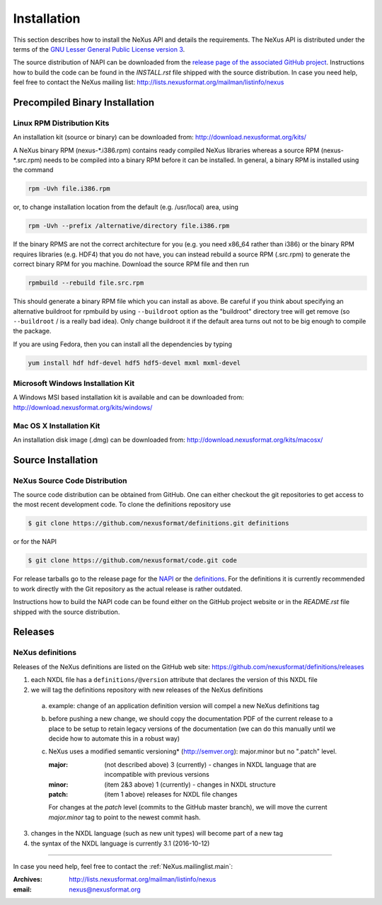 .. index::
   ! single: NAPI; installation
   see: installation; NAPI installation
   see: precompiled executable; NAPI installation
   see: binary executable; NAPI installation

.. _Installation:

============
Installation
============

.. index::
   single: NAPI; installation; download location
   see: download location; NAPI installation
   see: repository; NAPI installation

This section describes how to install the NeXus API and details the
requirements. The NeXus API is distributed under the terms of the 
`GNU Lesser General Public License version 3 <http://www.gnu.org/licenses/lgpl-3.0.txt>`_.

The source distribution of NAPI can be downloaded from the 
`release page of the associated GitHub project <https://github.com/nexusformat/code/releases>`_.
Instructions how to build the code can be found in the `INSTALL.rst` file
shipped with the source distribution.
In case you need help, feel free to contact the 
NeXus mailing list: http://lists.nexusformat.org/mailman/listinfo/nexus

.. _Installation-Binary:

Precompiled Binary Installation
###############################


.. _Installation-Linux:

Linux RPM Distribution Kits
===========================

.. index::
   NAPI; installation; RPM
   see: RPM; NAPI installation

An installation kit (source or binary) can be downloaded from:
http://download.nexusformat.org/kits/

A NeXus binary RPM (nexus-\*.i386.rpm) contains ready compiled NeXus libraries whereas a
source RPM (nexus-\*.src.rpm) needs to be compiled into a binary RPM before it can be
installed. In general, a binary RPM is installed using the command

.. code-block:: guess

	rpm -Uvh file.i386.rpm

or, to change installation location from the default (e.g. /usr/local) area, using

.. code-block:: guess

	rpm -Uvh --prefix /alternative/directory file.i386.rpm

If the binary RPMS are not the correct architecture for you (e.g. you need x86_64 rather
than i386) or the binary RPM requires libraries (e.g. HDF4) that you do not have, you can
instead rebuild a source RPM (.src.rpm) to generate the correct binary RPM for you machine.
Download the source RPM file and then run

.. code-block:: guess

	rpmbuild --rebuild file.src.rpm

This should generate a binary RPM file which you can install as above. Be careful if
you think about specifying an alternative buildroot for rpmbuild by using
``--buildroot`` option as the "buildroot" directory tree will get remove (so
``--buildroot`` / is a really bad idea). Only change buildroot it if the default
area turns out not to be big enough to compile the package.

If you are using Fedora, then you can install all the dependencies by typing

.. code-block:: guess

	yum install hdf hdf-devel hdf5 hdf5-devel mxml mxml-devel

.. _Installation-Windows:

Microsoft Windows Installation Kit
==================================

.. index::
   NAPI; installation; Windows
   see: Microsoft Windows; NAPI installation
   see: Windows; NAPI installation

A Windows MSI based installation kit is available and can be downloaded from: 
http://download.nexusformat.org/kits/windows/

.. _Installation-MacOS:

Mac OS X Installation Kit
=========================

.. index::
   NAPI; installation; Mac OS X
   see: Mac OS X; NAPI installation


An installation disk image (.dmg) can be downloaded from: 
http://download.nexusformat.org/kits/macosx/

.. _Installation-Source:

Source Installation
###################

.. _Installation-Source-Generic:

NeXus Source Code Distribution
==============================

.. index::
   NAPI; installation; source distribution
   see: source distribution; NAPI installation

The source code distribution can be obtained from GitHub. One can either
checkout the git repositories to get access to the most recent development
code.  To clone the definitions repository use 

.. code-block:: bash

   $ git clone https://github.com/nexusformat/definitions.git definitions

or for the NAPI

.. code-block:: bash

   $ git clone https://github.com/nexusformat/code.git code

For release tarballs go to the release page for the 
`NAPI <https://github.com/nexusformat/code/releases>`_ or the 
`definitions <https://github.com/nexusformat/definitions/releases>`_.
For the definitions it is currently recommended to work directly with the 
Git repository as the actual release is rather outdated.

Instructions how to build the NAPI code can be found either on the 
GitHub project website or in the `README.rst` file shipped with the source
distribution.

Releases
########

NeXus definitions
=================

Releases of the NeXus definitions are listed on the GitHub web site:
https://github.com/nexusformat/definitions/releases

1. each NXDL file has a ``definitions/@version`` attribute that declares the version of this NXDL file
2. we will tag the definitions repository with new releases of the NeXus definitions

  a. example: change of an application definition version will compel a new NeXus definitions tag

  b. before pushing a new change, we should copy the documentation PDF of the current release
     to a place to be setup to retain legacy versions of the documentation 
     (we can do this manually until we decide how to automate this in a robust way)
  
  c. NeXus uses a modified semantic versioning* (http://semver.org): major.minor  but no ".patch" level.
  
     :major: (not described above) 3 (currently) - changes in NXDL language that are incompatible with previous versions
     :minor: (item 2&3 above) 1 (currently) - changes in NXDL structure
     :patch: (item 1 above) releases for NXDL file changes 
     
     For changes at the *patch* level (commits to the GitHub master branch), we will move the current 
     *major.minor* tag to point to the newest commit hash.

3. changes in the NXDL language (such as new unit types) will become part of a new tag
4. the syntax of the NXDL language is currently 3.1 (2016-10-12)

-----------

In case you need help, feel free to contact the 
:ref:`NeXus.mailinglist.main`: 

:Archives:
   http://lists.nexusformat.org/mailman/listinfo/nexus
:email:
   nexus@nexusformat.org
